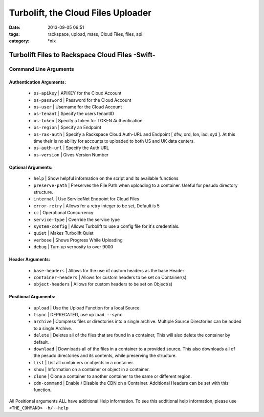 Turbolift, the Cloud Files Uploader
###################################
:date: 2013-09-05 09:51
:tags: rackspace, upload, mass, Cloud Files, files, api
:category: \*nix

Turbolift Files to Rackspace Cloud Files -Swift-
================================================

Command Line Arguments
----------------------

Authentication Arguments:
~~~~~~~~~~~~~~~~~~~~~~~~~

  - ``os-apikey`` | APIKEY for the Cloud Account
  - ``os-password`` | Password for the Cloud Account
  - ``os-user`` | Username for the Cloud Account
  - ``os-tenant`` | Specify the users tenantID
  - ``os-token`` | Specify a token for TOKEN Authentication
  - ``os-region`` | Specify an Endpoint
  - ``os-rax-auth`` | Specify a Rackspace Cloud Auth-URL and Endpoint [ dfw, ord, lon, iad, syd ].  At this time their is no ability for accounts to uploaded to both US and UK data centers.
  - ``os-auth-url`` | Specify the Auth URL
  - ``os-version`` | Gives Version Number

  
Optional Arguments:
~~~~~~~~~~~~~~~~~~~

  - ``help`` | Show helpful information on the script and its available functions
  - ``preserve-path`` | Preserves the File Path when uploading to a container. Useful for pesudo directory structure.
  - ``internal`` | Use ServiceNet Endpoint for Cloud Files
  - ``error-retry`` | Allows for a retry integer to be set, Default is 5
  - ``cc`` | Operational Concurrency
  - ``service-type`` | Override the service type 
  - ``system-config`` | Allows Turbolift to use a config file for it's credentials.
  - ``quiet`` | Makes Turbolift Quiet
  - ``verbose`` | Shows Progress While Uploading
  - ``debug`` | Turn up verbosity to over 9000


Header Arguments:
~~~~~~~~~~~~~~~~~

  - ``base-headers`` | Allows for the use of custom headers as the base Header
  - ``container-headers`` | Allows for custom headers to be set on Container(s)
  - ``object-headers`` | Allows for custom headers to be set on Object(s)


Positional Arguments:
~~~~~~~~~~~~~~~~~~~~~

  - ``upload`` | Use the Upload Function for a local Source.
  - ``tsync`` | DEPRECATED, use ``upload --sync``
  - ``archive`` | Compress files or directories into a single archive. Multiple Source Directories can be added to a single Archive.
  - ``delete`` | Deletes all of the files that are found in a container, This will also delete the container by default.
  - ``download`` | Downloads all of the files in a container to a provided source. This also downloads all of the pesudo directories and its contents, while preserving the structure.
  - ``list`` | List all containers or objects in a container.
  - ``show`` | Information on a container or object in a container.
  - ``clone`` | Clone a container to another container to the same or different region.
  - ``cdn-command`` | Enable / Disable the CDN on a Container. Additional Headers can be set with this function.

All Positional arguments ALL have additional Help information. To see this additional help information, please use ``<THE_COMMAND> -h/--help``
